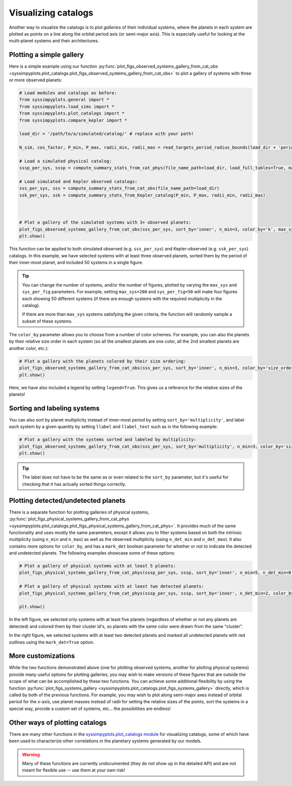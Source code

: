 Visualizing catalogs
====================

Another way to visualize the catalogs is to plot *galleries* of their individual systems, where the planets in each system are plotted as points on a line along the orbital period axis (or semi-major axis). This is especially useful for looking at the multi-planet systems and their architectures.


Plotting a simple gallery
-------------------------

Here is a simple example using our function :py:func:`plot_figs_observed_systems_gallery_from_cat_obs <syssimpyplots.plot_catalogs.plot_figs_observed_systems_gallery_from_cat_obs>` to plot a gallery of systems with three or more observed planets:

.. code-block:: python

   # Load modules and catalogs as before:
   from syssimpyplots.general import *
   from syssimpyplots.load_sims import *
   from syssimpyplots.plot_catalogs import *
   from syssimpyplots.compare_kepler import *

   load_dir = '/path/to/a/simulated/catalog/' # replace with your path!

   N_sim, cos_factor, P_min, P_max, radii_min, radii_max = read_targets_period_radius_bounds(load_dir + 'periods.out')

   # Load a simulated physical catalog:
   sssp_per_sys, sssp = compute_summary_stats_from_cat_phys(file_name_path=load_dir, load_full_tables=True, match_observed=True)

   # Load simulated and Kepler observed catalogs:
   sss_per_sys, sss = compute_summary_stats_from_cat_obs(file_name_path=load_dir)
   ssk_per_sys, ssk = compute_summary_stats_from_Kepler_catalog(P_min, P_max, radii_min, radii_max)



   # Plot a gallery of the simulated systems with 3+ observed planets:
   plot_figs_observed_systems_gallery_from_cat_obs(sss_per_sys, sort_by='inner', n_min=3, color_by='k', max_sys=50, sys_per_fig=50)
   plt.show()

.. image:: images/example_gallery.png
   :scale: 80 %
   :alt: Example gallery of 3+ systems
   :align: center

This function can be applied to both simulated observed (e.g. ``sss_per_sys``) and Kepler-observed (e.g. ``ssk_per_sys``) catalogs. In this example, we have selected systems with at least three observed planets, sorted them by the period of their inner-most planet, and included 50 systems in a single figure.

.. tip::

   You can change the number of systems, and/or the number of figures, plotted by varying the ``max_sys`` and ``sys_per_fig`` parameters. For example, setting ``max_sys=200`` and ``sys_per_fig=50`` will make four figures each showing 50 different systems (if there are enough systems with the required multiplicity in the catalog).

   If there are more than ``max_sys`` systems satisfying the given criteria, the function will randomly sample a subset of these systems.

The ``color_by`` parameter allows you to choose from a number of color schemes. For example, you can also the planets by their relative size order in each system (so all the smallest planets are one color, all the 2nd smallest planets are another color, etc.):

.. code-block:: python

   # Plot a gallery with the planets colored by their size ordering:
   plot_figs_observed_systems_gallery_from_cat_obs(sss_per_sys, sort_by='inner', n_min=3, color_by='size_order', legend=True, max_sys=50, sys_per_fig=50)
   plt.show()

.. image:: images/example_gallery_colors_size.png
   :scale: 80 %
   :alt: Example gallery coloring by size order
   :align: center

Here, we have also included a legend by setting ``legend=True``. This gives us a reference for the relative sizes of the planets!


Sorting and labeling systems
----------------------------

You can also sort by planet multiplicity instead of inner-most period by setting ``sort_by='multiplicity'``, and label each system by a given quantity by setting ``llabel`` and ``llabel_text`` such as in the following example:

.. code-block:: python

   # Plot a gallery with the systems sorted and labeled by multiplicity:
   plot_figs_observed_systems_gallery_from_cat_obs(sss_per_sys, sort_by='multiplicity', n_min=3, color_by='size_order', llabel='multiplicity', llabel_text=r'$n_{\rm pl}$', max_sys=50, sys_per_fig=50)
   plt.show()

.. image:: images/example_gallery_sort_label_mult.png
   :scale: 80 %
   :alt: Example gallery sorted and labeled by multiplicity
   :align: center

.. tip::

   The label does not have to be the same as or even related to the ``sort_by`` parameter, but it's useful for checking that it has actually sorted things correctly.


Plotting detected/undetected planets
------------------------------------

There is a separate function for plotting galleries of physical systems, :py:func:`plot_figs_physical_systems_gallery_from_cat_phys <syssimpyplots.plot_catalogs.plot_figs_physical_systems_gallery_from_cat_phys>`. It provides much of the same functionality and uses mostly the same parameters, except it allows you to filter systems based on both the intrinsic multiplicity (using ``n_min`` and ``n_max``) as well as the observed multiplicity (using ``n_det_min`` and ``n_det_max``). It also contains more options for ``color_by``, and has a ``mark_det`` boolean parameter for whether or not to indicate the detected and undetected planets. The following examples showcase some of these options:

.. code-block:: python

   # Plot a gallery of physical systems with at least 5 planets:
   plot_figs_physical_systems_gallery_from_cat_phys(sssp_per_sys, sssp, sort_by='inner', n_min=5, n_det_min=0, color_by='cluster', mark_det=False, llabel='multiplicity', llabel_text=r'$n_{\rm pl}$', max_sys=50, sys_per_fig=50)

   # Plot a gallery of physical systems with at least two detected planets:
   plot_figs_physical_systems_gallery_from_cat_phys(sssp_per_sys, sssp, sort_by='inner', n_det_min=2, color_by='k', mark_det=True, llabel='multiplicity', llabel_text=r'$n_{\rm pl}$', max_sys=50, sys_per_fig=50)

   plt.show()

|gallery_phys1| |gallery_phys2|

.. |gallery_phys1| image:: images/example_gallery_phys_colors_clusterid.png
   :scale: 80%

.. |gallery_phys2| image:: images/example_gallery_phys_markdet.png
   :scale: 80%

In the left figure, we selected only systems with at least five planets (regardless of whether or not any planets are detected) and colored them by their cluster id's, so planets with the same color were drawn from the same "cluster".

In the right figure, we selected systems with at least two detected planets and marked all undetected planets with red outlines using the ``mark_det=True`` option.


More customizations
-------------------

While the two functions demonstrated above (one for plotting observed systems, another for plotting physical systems) provide many useful options for plotting galleries, you may wish to make versions of these figures that are outside the scope of what can be accomplished by these two functions. You can achieve some additional flexibility by using the function :py:func:`plot_figs_systems_gallery <syssimpyplots.plot_catalogs.plot_figs_systems_gallery>` directly, which is called by both of the previous functions. For example, you may wish to plot along semi-major axes instead of orbital period for the x-axis, use planet masses instead of radii for setting the relative sizes of the points, sort the systems in a special way, provide a custom set of systems, etc... the possibilities are endless!


Other ways of plotting catalogs
-------------------------------

There are many other functions in the `syssimpyplots.plot_catalogs module <https://github.com/hematthi/SysSimPyPlots/blob/main/src/syssimpyplots/plot_catalogs.py>`_ for visualizing catalogs, some of which have been used to characterize other correlations in the planetary systems generated by our models.

.. warning::

   Many of these functions are currently undocumented (they do not show up in the detailed API) and are not meant for flexible use -- use them at your own risk!
